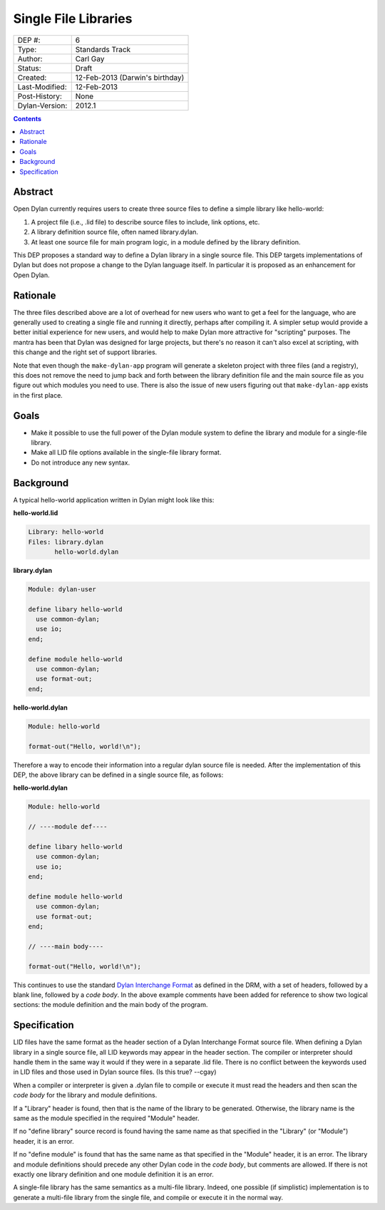 *********************
Single File Libraries
*********************

==============  =============================================
DEP #:          6
Type:           Standards Track
Author:         Carl Gay
Status:         Draft
Created:        12-Feb-2013 (Darwin's birthday)
Last-Modified:  12-Feb-2013
Post-History:   None
Dylan-Version:  2012.1
==============  =============================================

.. contents:: Contents
   :local:


Abstract
========

Open Dylan currently requires users to create three source files to
define a simple library like hello-world:

#. A project file (i.e., .lid file) to describe source files to
   include, link options, etc.

#. A library definition source file, often named library.dylan.

#. At least one source file for main program logic, in a module
   defined by the library definition.

This DEP proposes a standard way to define a Dylan library in a single
source file.  This DEP targets implementations of Dylan but does not
propose a change to the Dylan language itself.  In particular it is
proposed as an enhancement for Open Dylan.

Rationale
=========

The three files described above are a lot of overhead for new users
who want to get a feel for the language, who are generally used to
creating a single file and running it directly, perhaps after
compiling it.  A simpler setup would provide a better initial
experience for new users, and would help to make Dylan more attractive
for "scripting" purposes.  The mantra has been that Dylan was designed
for large projects, but there's no reason it can't also excel at
scripting, with this change and the right set of support libraries.

Note that even though the ``make-dylan-app`` program will generate a
skeleton project with three files (and a registry), this does not
remove the need to jump back and forth between the library definition
file and the main source file as you figure out which modules you need
to use.  There is also the issue of new users figuring out that
``make-dylan-app`` exists in the first place.

Goals
=====

* Make it possible to use the full power of the Dylan module system to
  define the library and module for a single-file library.

* Make all LID file options available in the single-file library
  format.

* Do not introduce any new syntax.

Background
==========

A typical hello-world application written in Dylan might look like
this:

**hello-world.lid**

.. code-block:: dylan

    Library: hello-world
    Files: library.dylan
           hello-world.dylan

**library.dylan**

.. code-block:: dylan

    Module: dylan-user

    define libary hello-world
      use common-dylan;
      use io;
    end;

    define module hello-world
      use common-dylan;
      use format-out;
    end;

**hello-world.dylan**

.. code-block:: dylan

    Module: hello-world

    format-out("Hello, world!\n");

Therefore a way to encode their information into a regular dylan
source file is needed.  After the implementation of this DEP, the
above library can be defined in a single source file, as follows:

**hello-world.dylan**

.. code-block:: dylan

    Module: hello-world

    // ----module def----

    define libary hello-world
      use common-dylan;
      use io;
    end;

    define module hello-world
      use common-dylan;
      use format-out;
    end;

    // ----main body----

    format-out("Hello, world!\n");

This continues to use the standard `Dylan Interchange Format
<http://opendylan.org/books/drm/Dylan_Interchange_Format>`_ as defined
in the DRM, with a set of headers, followed by a blank line, followed
by a *code body*.  In the above example comments have been added for
reference to show two logical sections: the module definition and the
main body of the program.


Specification
=============

LID files have the same format as the header section of a Dylan
Interchange Format source file.  When defining a Dylan library in a
single source file, all LID keywords may appear in the header section.
The compiler or interpreter should handle them in the same way it
would if they were in a separate .lid file.  There is no conflict
between the keywords used in LID files and those used in Dylan source
files. (Is this true? --cgay)

When a compiler or interpreter is given a .dylan file to compile or
execute it must read the headers and then scan the *code body* for the
library and module definitions.

If a "Library" header is found, then that is the name of the library
to be generated.  Otherwise, the library name is the same as the
module specified in the required "Module" header.

If no "define library" source record is found having the same name as
that specified in the "Library" (or "Module") header, it is an error.

If no "define module" is found that has the same name as that
specified in the "Module" header, it is an error.  The library and
module definitions should precede any other Dylan code in the *code
body*, but comments are allowed.  If there is not exactly one library
definition and one module definition it is an error.

A single-file library has the same semantics as a multi-file library.
Indeed, one possible (if simplistic) implementation is to generate a
multi-file library from the single file, and compile or execute it in
the normal way.
